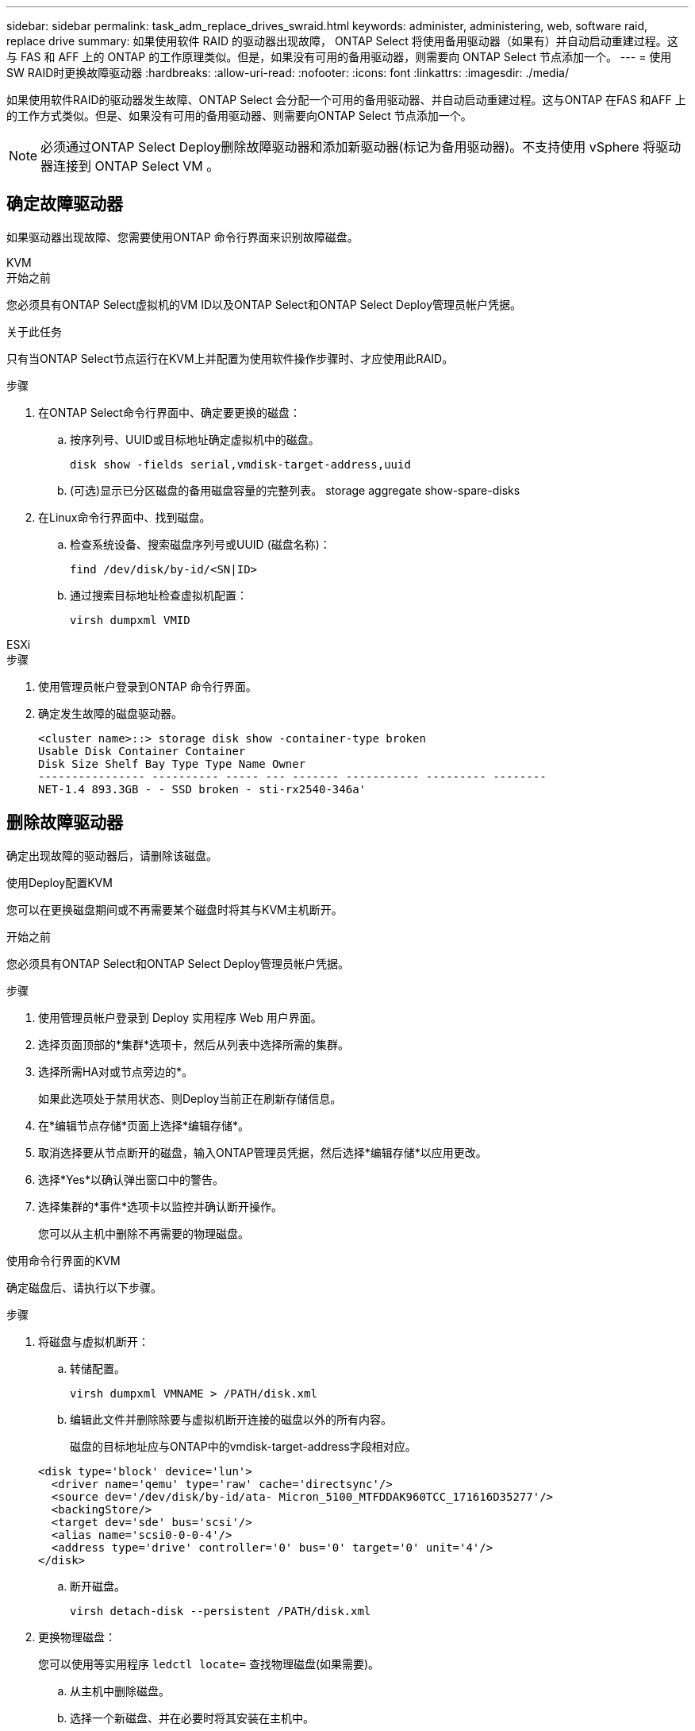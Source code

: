 ---
sidebar: sidebar 
permalink: task_adm_replace_drives_swraid.html 
keywords: administer, administering, web, software raid, replace drive 
summary: 如果使用软件 RAID 的驱动器出现故障， ONTAP Select 将使用备用驱动器（如果有）并自动启动重建过程。这与 FAS 和 AFF 上的 ONTAP 的工作原理类似。但是，如果没有可用的备用驱动器，则需要向 ONTAP Select 节点添加一个。 
---
= 使用SW RAID时更换故障驱动器
:hardbreaks:
:allow-uri-read: 
:nofooter: 
:icons: font
:linkattrs: 
:imagesdir: ./media/


[role="lead"]
如果使用软件RAID的驱动器发生故障、ONTAP Select 会分配一个可用的备用驱动器、并自动启动重建过程。这与ONTAP 在FAS 和AFF 上的工作方式类似。但是、如果没有可用的备用驱动器、则需要向ONTAP Select 节点添加一个。


NOTE: 必须通过ONTAP Select Deploy删除故障驱动器和添加新驱动器(标记为备用驱动器)。不支持使用 vSphere 将驱动器连接到 ONTAP Select VM 。



== 确定故障驱动器

如果驱动器出现故障、您需要使用ONTAP 命令行界面来识别故障磁盘。

[role="tabbed-block"]
====
.KVM
--
.开始之前
您必须具有ONTAP Select虚拟机的VM ID以及ONTAP Select和ONTAP Select Deploy管理员帐户凭据。

.关于此任务
只有当ONTAP Select节点运行在KVM上并配置为使用软件操作步骤时、才应使用此RAID。

.步骤
. 在ONTAP Select命令行界面中、确定要更换的磁盘：
+
.. 按序列号、UUID或目标地址确定虚拟机中的磁盘。
+
[listing]
----
disk show -fields serial,vmdisk-target-address,uuid
----
.. (可选)显示已分区磁盘的备用磁盘容量的完整列表。
storage aggregate show-spare-disks


. 在Linux命令行界面中、找到磁盘。
+
.. 检查系统设备、搜索磁盘序列号或UUID (磁盘名称)：
+
[listing]
----
find /dev/disk/by-id/<SN|ID>
----
.. 通过搜索目标地址检查虚拟机配置：
+
[listing]
----
virsh dumpxml VMID
----




--
.ESXi
--
.步骤
. 使用管理员帐户登录到ONTAP 命令行界面。
. 确定发生故障的磁盘驱动器。
+
[listing]
----
<cluster name>::> storage disk show -container-type broken
Usable Disk Container Container
Disk Size Shelf Bay Type Type Name Owner
---------------- ---------- ----- --- ------- ----------- --------- --------
NET-1.4 893.3GB - - SSD broken - sti-rx2540-346a'
----


--
====


== 删除故障驱动器

确定出现故障的驱动器后，请删除该磁盘。

[role="tabbed-block"]
====
.使用Deploy配置KVM
--
您可以在更换磁盘期间或不再需要某个磁盘时将其与KVM主机断开。

.开始之前
您必须具有ONTAP Select和ONTAP Select Deploy管理员帐户凭据。

.步骤
. 使用管理员帐户登录到 Deploy 实用程序 Web 用户界面。
. 选择页面顶部的*集群*选项卡，然后从列表中选择所需的集群。
. 选择所需HA对或节点旁边的*。
+
如果此选项处于禁用状态、则Deploy当前正在刷新存储信息。

. 在*编辑节点存储*页面上选择*编辑存储*。
. 取消选择要从节点断开的磁盘，输入ONTAP管理员凭据，然后选择*编辑存储*以应用更改。
. 选择*Yes*以确认弹出窗口中的警告。
. 选择集群的*事件*选项卡以监控并确认断开操作。
+
您可以从主机中删除不再需要的物理磁盘。



--
.使用命令行界面的KVM
--
确定磁盘后、请执行以下步骤。

.步骤
. 将磁盘与虚拟机断开：
+
.. 转储配置。
+
[listing]
----
virsh dumpxml VMNAME > /PATH/disk.xml
----
.. 编辑此文件并删除除要与虚拟机断开连接的磁盘以外的所有内容。
+
磁盘的目标地址应与ONTAP中的vmdisk-target-address字段相对应。

+
[listing]
----
<disk type='block' device='lun'>
  <driver name='qemu' type='raw' cache='directsync'/>
  <source dev='/dev/disk/by-id/ata- Micron_5100_MTFDDAK960TCC_171616D35277'/>
  <backingStore/>
  <target dev='sde' bus='scsi'/>
  <alias name='scsi0-0-0-4'/>
  <address type='drive' controller='0' bus='0' target='0' unit='4'/>
</disk>
----
.. 断开磁盘。
+
[listing]
----
virsh detach-disk --persistent /PATH/disk.xml
----


. 更换物理磁盘：
+
您可以使用等实用程序 `ledctl locate=` 查找物理磁盘(如果需要)。

+
.. 从主机中删除磁盘。
.. 选择一个新磁盘、并在必要时将其安装在主机中。


. 编辑原始磁盘配置文件并添加新磁盘。
+
您应根据需要更新磁盘路径和任何其他配置信息。

+
[listing]
----
<disk type='block' device='lun'>
  <driver name='qemu' type='raw' cache='directsync'/>
  <source dev='/dev/disk/by-id/ata-Micron_5100_MTFDDAK960TCC_171616D35277'/>
  <backingStore/>
  <target dev='sde' bus='scsi'/>
  <alias name='scsi0-0-0-4'/>
  <address type='drive' controller='0' bus='0' target='0' unit='4'/>
</disk>
----


--
.ESXi
--
.步骤
. 使用管理员帐户登录到 Deploy Web 用户界面。
. 选择*群集*选项卡并选择相关的群集。
+
image:ST_22.jpg["节点详细信息"]

. 选择*+*以展开存储视图。
+
image:ST_23.jpg["编辑节点存储"]

. 选择*Edit*对连接的磁盘进行更改，并取消选中故障驱动器。
+
image:ST_24.jpg["存储磁盘详细信息"]

. 提供集群凭据并选择*编辑存储*。
+
image:ST_25.jpg["ONTAP 凭据"]

. 确认操作。
+
image:ST_26.jpg["警告"]



--
====


== 添加新的备用驱动器

删除故障驱动器后，请添加备用磁盘。

[role="tabbed-block"]
====
.使用Deploy配置KVM
--
.使用Deploy连接磁盘
您可以在更换磁盘或添加更多存储容量时将磁盘连接到KVM主机。

.开始之前
您必须具有ONTAP Select和ONTAP Select Deploy管理员帐户凭据。

新磁盘必须物理安装在KVM Linux主机上。

.步骤
. 使用管理员帐户登录到 Deploy 实用程序 Web 用户界面。
. 选择页面顶部的*集群*选项卡，然后从列表中选择所需的集群。
. 选择所需HA对或节点旁边的*。
+
如果此选项处于禁用状态、则Deploy当前正在刷新存储信息。

. 在*编辑节点存储*页面上选择*编辑存储*。
. 选择要连接到节点的磁盘，输入ONTAP管理员凭据，然后选择*编辑存储*以应用更改。
. 选择*事件*选项卡以监控和确认连接操作。
. 检查节点存储配置以确认磁盘已连接。


--
.使用命令行界面的KVM
--
确定并删除故障驱动器后、您可以连接新驱动器。

.步骤
. 将新磁盘连接到虚拟机。
+
[listing]
----
virsh attach-disk --persistent /PATH/disk.xml
----


.结果
磁盘将分配为备用磁盘、并可供ONTAP Select使用。磁盘可能需要一分钟或更长时间才能可用。

.完成后
由于节点配置已更改、您应使用Deploy管理实用程序执行集群刷新操作。

--
.ESXi
--
.步骤
. 使用管理员帐户登录到 Deploy Web 用户界面。
. 选择*群集*选项卡并选择相关的群集。
+
image:ST_27.jpg["HA 对"]

. 选择*+*以展开存储视图。
+
image:ST_28.jpg["编辑节点存储"]

. 选择*Edit*并确认新驱动器可用并将其选中。
+
image:ST_29.jpg["存储磁盘详细信息"]

. 提供集群凭据并选择*编辑存储*。
+
image:ST_30.jpg["存储磁盘详细信息"]

. 确认操作。
+
image:ST_31.jpg["存储磁盘详细信息"]



--
====